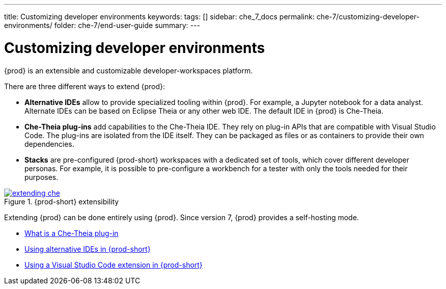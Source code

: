 ---
title: Customizing developer environments
keywords:
tags: []
sidebar: che_7_docs
permalink: che-7/customizing-developer-environments/
folder: che-7/end-user-guide
summary:
---

:page-liquid:
:parent-context-of-customizing-developer-environments: {context}

[id="customizing-developer-environments"]
= Customizing developer environments

:context: customizing-developer-environments

{prod} is an extensible and customizable developer-workspaces platform.

There are three different ways to extend {prod}:

* *Alternative IDEs* allow to provide specialized tooling within {prod}. For example, a Jupyter notebook for a data analyst. Alternate IDEs can be based on Eclipse Theia or any other web IDE. The default IDE in {prod} is Che-Theia.

* *Che-Theia plug-ins* add capabilities to the Che-Theia IDE. They rely on plug-in APIs that are compatible with Visual Studio Code. The plug-ins are isolated from the IDE itself. They can be packaged as files or as containers to provide their own dependencies.

* *Stacks* are pre-configured {prod-short} workspaces with a dedicated set of tools, which cover different developer personas. For example, it is possible to pre-configure a workbench for a tester with only the tools needed for their purposes.

.{prod-short} extensibility
image::extensibility/extending-che.png[link="{imagesdir}/extensibility/extending-che.png"]

Extending {prod} can be done entirely using {prod}. Since version 7, {prod} provides a self-hosting mode.

* link:{site-baseurl}che-7/what-is-a-che-theia-plug-in[What is a Che-Theia plug-in]
* link:{site-baseurl}che-7/using-alternative-ides-in-che[Using alternative IDEs in {prod-short}]
* link:{site-baseurl}che-7/using-a-visual-studio-code-extension-in-che[Using a Visual Studio Code extension in {prod-short}]

:context: {parent-context-of-customizing-developer-environments}
